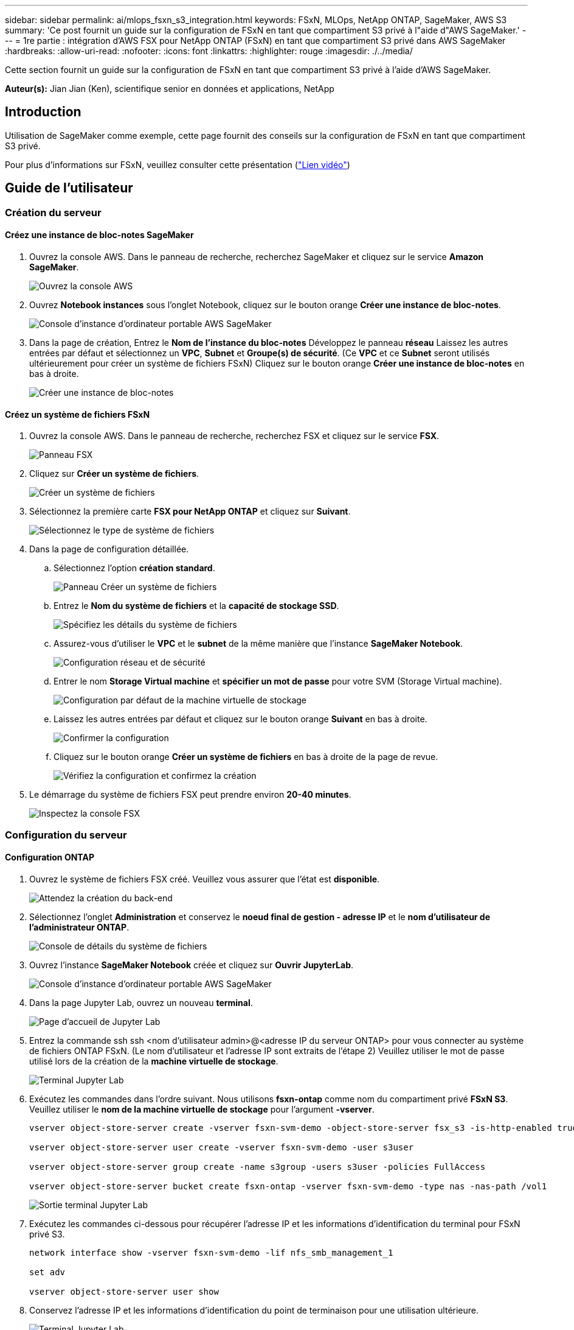 ---
sidebar: sidebar 
permalink: ai/mlops_fsxn_s3_integration.html 
keywords: FSxN, MLOps, NetApp ONTAP, SageMaker, AWS S3 
summary: 'Ce post fournit un guide sur la configuration de FSxN en tant que compartiment S3 privé à l"aide d"AWS SageMaker.' 
---
= 1re partie : intégration d'AWS FSX pour NetApp ONTAP (FSxN) en tant que compartiment S3 privé dans AWS SageMaker
:hardbreaks:
:allow-uri-read: 
:nofooter: 
:icons: font
:linkattrs: 
:highlighter: rouge
:imagesdir: ./../media/


[role="lead"]
Cette section fournit un guide sur la configuration de FSxN en tant que compartiment S3 privé à l'aide d'AWS SageMaker.

*Auteur(s):*
Jian Jian (Ken), scientifique senior en données et applications, NetApp



== Introduction

Utilisation de SageMaker comme exemple, cette page fournit des conseils sur la configuration de FSxN en tant que compartiment S3 privé.

Pour plus d'informations sur FSxN, veuillez consulter cette présentation (link:http://youtube.com/watch?v=mFN13R6JuUk["Lien vidéo"])



== Guide de l'utilisateur



=== Création du serveur



==== Créez une instance de bloc-notes SageMaker

. Ouvrez la console AWS. Dans le panneau de recherche, recherchez SageMaker et cliquez sur le service *Amazon SageMaker*.
+
image::mlops_fsxn_s3_integration_0.png[Ouvrez la console AWS]

. Ouvrez *Notebook instances* sous l'onglet Notebook, cliquez sur le bouton orange *Créer une instance de bloc-notes*.
+
image::mlops_fsxn_s3_integration_1.png[Console d'instance d'ordinateur portable AWS SageMaker]

. Dans la page de création,
Entrez le *Nom de l'instance du bloc-notes*
Développez le panneau *réseau*
Laissez les autres entrées par défaut et sélectionnez un *VPC*, *Subnet* et *Groupe(s) de sécurité*. (Ce *VPC* et ce *Subnet* seront utilisés ultérieurement pour créer un système de fichiers FSxN)
Cliquez sur le bouton orange *Créer une instance de bloc-notes* en bas à droite.
+
image::mlops_fsxn_s3_integration_2.png[Créer une instance de bloc-notes]





==== Créez un système de fichiers FSxN

. Ouvrez la console AWS. Dans le panneau de recherche, recherchez FSX et cliquez sur le service *FSX*.
+
image::mlops_fsxn_s3_integration_3.png[Panneau FSX]

. Cliquez sur *Créer un système de fichiers*.
+
image::mlops_fsxn_s3_integration_4.png[Créer un système de fichiers]

. Sélectionnez la première carte *FSX pour NetApp ONTAP* et cliquez sur *Suivant*.
+
image::mlops_fsxn_s3_integration_5.png[Sélectionnez le type de système de fichiers]

. Dans la page de configuration détaillée.
+
.. Sélectionnez l'option *création standard*.
+
image::mlops_fsxn_s3_integration_6.png[Panneau Créer un système de fichiers]

.. Entrez le *Nom du système de fichiers* et la *capacité de stockage SSD*.
+
image::mlops_fsxn_s3_integration_7.png[Spécifiez les détails du système de fichiers]

.. Assurez-vous d'utiliser le *VPC* et le *subnet* de la même manière que l'instance *SageMaker Notebook*.
+
image::mlops_fsxn_s3_integration_8.png[Configuration réseau et de sécurité]

.. Entrer le nom *Storage Virtual machine* et *spécifier un mot de passe* pour votre SVM (Storage Virtual machine).
+
image::mlops_fsxn_s3_integration_9.png[Configuration par défaut de la machine virtuelle de stockage]

.. Laissez les autres entrées par défaut et cliquez sur le bouton orange *Suivant* en bas à droite.
+
image::mlops_fsxn_s3_integration_10.png[Confirmer la configuration]

.. Cliquez sur le bouton orange *Créer un système de fichiers* en bas à droite de la page de revue.
+
image::mlops_fsxn_s3_integration_11.png[Vérifiez la configuration et confirmez la création]



. Le démarrage du système de fichiers FSX peut prendre environ *20-40 minutes*.
+
image::mlops_fsxn_s3_integration_12.png[Inspectez la console FSX]





=== Configuration du serveur



==== Configuration ONTAP

. Ouvrez le système de fichiers FSX créé. Veuillez vous assurer que l'état est *disponible*.
+
image::mlops_fsxn_s3_integration_13.png[Attendez la création du back-end]

. Sélectionnez l'onglet *Administration* et conservez le *noeud final de gestion - adresse IP* et le *nom d'utilisateur de l'administrateur ONTAP*.
+
image::mlops_fsxn_s3_integration_14.png[Console de détails du système de fichiers]

. Ouvrez l'instance *SageMaker Notebook* créée et cliquez sur *Ouvrir JupyterLab*.
+
image::mlops_fsxn_s3_integration_15.png[Console d'instance d'ordinateur portable AWS SageMaker]

. Dans la page Jupyter Lab, ouvrez un nouveau *terminal*.
+
image::mlops_fsxn_s3_integration_16.png[Page d'accueil de Jupyter Lab]

. Entrez la commande ssh ssh <nom d'utilisateur admin>@<adresse IP du serveur ONTAP> pour vous connecter au système de fichiers ONTAP FSxN. (Le nom d'utilisateur et l'adresse IP sont extraits de l'étape 2)
Veuillez utiliser le mot de passe utilisé lors de la création de la *machine virtuelle de stockage*.
+
image::mlops_fsxn_s3_integration_17.png[Terminal Jupyter Lab]

. Exécutez les commandes dans l'ordre suivant.
Nous utilisons *fsxn-ontap* comme nom du compartiment privé *FSxN S3*.
Veuillez utiliser le *nom de la machine virtuelle de stockage* pour l'argument *-vserver*.
+
[source, bash]
----
vserver object-store-server create -vserver fsxn-svm-demo -object-store-server fsx_s3 -is-http-enabled true -is-https-enabled false

vserver object-store-server user create -vserver fsxn-svm-demo -user s3user

vserver object-store-server group create -name s3group -users s3user -policies FullAccess

vserver object-store-server bucket create fsxn-ontap -vserver fsxn-svm-demo -type nas -nas-path /vol1
----
+
image::mlops_fsxn_s3_integration_18.png[Sortie terminal Jupyter Lab]

. Exécutez les commandes ci-dessous pour récupérer l'adresse IP et les informations d'identification du terminal pour FSxN privé S3.
+
[source, bash]
----
network interface show -vserver fsxn-svm-demo -lif nfs_smb_management_1

set adv

vserver object-store-server user show
----
. Conservez l'adresse IP et les informations d'identification du point de terminaison pour une utilisation ultérieure.
+
image::mlops_fsxn_s3_integration_19.png[Terminal Jupyter Lab]





==== Configuration du client

. Dans l'instance de SageMaker Notebook, créez un nouveau bloc-notes Jupyter.
+
image::mlops_fsxn_s3_integration_20.png[Ouvrez un nouveau bloc-notes Jupyter]

. Le code ci-dessous vous permettra de télécharger des fichiers vers un compartiment S3 privé FSxN.
Pour obtenir un exemple de code complet, reportez-vous à cet ordinateur portable.
link:https://nbviewer.jupyter.org/github/NetAppDocs/netapp-solutions/blob/main/media/mlops_fsxn_s3_integration_0.ipynb["fsxn_demo.ipynb"]
+
[source, python]
----
# Setup configurations
# -------- Manual configurations --------
seed: int = 77                                              # Random seed
bucket_name: str = 'fsxn-ontap'                             # The bucket name in ONTAP
aws_access_key_id = '<Your ONTAP bucket key id>'            # Please get this credential from ONTAP
aws_secret_access_key = '<Your ONTAP bucket access key>'    # Please get this credential from ONTAP
fsx_endpoint_ip: str = '<Your FSxN IP address>'             # Please get this IP address from FSXN
# -------- Manual configurations --------

# Workaround
## Permission patch
!mkdir -p vol1
!sudo mount -t nfs $fsx_endpoint_ip:/vol1 /home/ec2-user/SageMaker/vol1
!sudo chmod 777 /home/ec2-user/SageMaker/vol1

## Authentication for FSxN as a Private S3 Bucket
!aws configure set aws_access_key_id $aws_access_key_id
!aws configure set aws_secret_access_key $aws_secret_access_key

## Upload file to the FSxN Private S3 Bucket
%%capture
local_file_path: str = <Your local file path>

!aws s3 cp --endpoint-url http://$fsx_endpoint_ip /home/ec2-user/SageMaker/$local_file_path  s3://$bucket_name/$local_file_path

# Read data from FSxN Private S3 bucket
## Initialize a s3 resource client
import boto3

# Get session info
region_name = boto3.session.Session().region_name

# Initialize Fsxn S3 bucket object
# --- Start integrating SageMaker with FSXN ---
# This is the only code change we need to incorporate SageMaker with FSXN
s3_client: boto3.client = boto3.resource(
    's3',
    region_name=region_name,
    aws_access_key_id=aws_access_key_id,
    aws_secret_access_key=aws_secret_access_key,
    use_ssl=False,
    endpoint_url=f'http://{fsx_endpoint_ip}',
    config=boto3.session.Config(
        signature_version='s3v4',
        s3={'addressing_style': 'path'}
    )
)
# --- End integrating SageMaker with FSXN ---

## Read file byte content
bucket = s3_client.Bucket(bucket_name)

binary_data = bucket.Object(data.filename).get()['Body']
----


Ceci conclut l'intégration entre FSxN et l'instance SageMaker.



== Liste de contrôle de débogage utile

* Assurez-vous que l'instance de l'ordinateur portable SageMaker et le système de fichiers FSxN se trouvent dans le même VPC.
* N'oubliez pas d'exécuter la commande *set dev* sur ONTAP pour définir le niveau de privilège sur *dev*.




== FAQ (au 27 septembre 2023)

Q: Pourquoi reçois-je l'erreur "*une erreur s'est produite (NotImplemented) lors de l'appel de l'opération CreateMultipartUpload : la commande s3 demandée n'est pas implémentée*" lors du téléchargement de fichiers vers FSxN ?

R : en tant que compartiment S3 privé, FSxN prend en charge le téléchargement de fichiers jusqu'à 100 Mo. Lors de l'utilisation du protocole S3, les fichiers de plus de 100 Mo sont divisés en blocs de 100 Mo et la fonction 'CreateMultipartUpload' est appelée. Toutefois, la mise en œuvre actuelle de FSxN Private S3 ne prend pas en charge cette fonction.

Q: Pourquoi reçois-je l'erreur "*une erreur s'est produite (AccessDenied) lors de l'appel des opérations PutObject: Access denied*" lors du téléchargement de fichiers vers FSxN?

R : pour accéder au compartiment S3 privé FSxN à partir d'une instance d'ordinateur portable SageMaker, basculez les informations d'identification AWS sur les informations d'identification FSxN. Cependant, l'octroi d'une autorisation d'écriture à l'instance nécessite une solution de contournement qui implique le montage du compartiment et l'exécution de la commande shell 'chmod' pour modifier les autorisations.

Q : Comment puis-je intégrer le compartiment S3 privé FSxN avec d'autres services SageMaker ML ?

R: Malheureusement, le SDK des services SageMaker ne permet pas de spécifier le noeud final pour le compartiment S3 privé. Par conséquent, FSxN S3 n'est pas compatible avec les services SageMaker tels que Sagemaker Data Wrangler, Sagemaker Clarify, Sagemaker Glue, Sagemaker Athena, Sagemaker AutoML, et autres.
